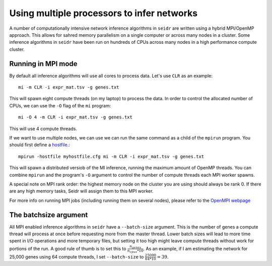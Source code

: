 .. _mpirun-label:

Using multiple processors to infer networks
===========================================

A number of computationally intensive network inference algorithms in ``seidr``
are written using a hybrid MPI/OpenMP approach. This allows for sahred memory
parallelism on a single computer or across many nodes in a cluster. Some inference
algorithms in ``seidr`` have been run on hundreds of CPUs across many nodes in
a high performance compute cluster.

Running in MPI mode
^^^^^^^^^^^^^^^^^^^

By default all inference algorithms will use all cores to process data. Let's
use ``CLR`` as an example::

  mi -m CLR -i expr_mat.tsv -g genes.txt

This will spawn eight compute threads (on my laptop) to process the data.
In order to control the allocated number of CPUs, we can use the ``-O`` flag
of the ``mi`` program::

  mi -O 4 -m CLR -i expr_mat.tsv -g genes.txt

This will use 4 compute threads.

If we want to use multiple nodes, we can use  we can run the same command as a child of the ``mpirun``
program. You should first define a `hostfile <https://www.open-mpi.org/doc/current/man1/mpirun.1.php#sect6>`_.::

  mpirun -hostfile myhostfile.cfg mi -m CLR -i expr_mat.tsv -g genes.txt

This will spawn a distributed versiob of the MI inference, running the maximum
amount of OpenMP threads. You can combine ``mpirun`` and the program's ``-O``
argument to control the number of compute threads each MPI worker spawns.

A special note on MPI rank order: the highest memory node on the cluster you are
using should always be rank 0. If there are any high memory tasks, Seidr will
assign them to this MPI worker.

For more info on running MPI jobs (including running them on several nodes), please
refer to the `OpenMPI webpage <https://www.open-mpi.org/faq/?category=running>`_

.. _batchsize-label:

The batchsize argument
^^^^^^^^^^^^^^^^^^^^^^

All MPI enabled inference algorithms in ``seidr`` have a ``--batch-size`` argument.
This is the number of genes a compute thread will process at once before requesting
more from the master thread. Lower batch sizes will lead to more time spent in I/O
operations and more temporary files, but setting it too high might leave compute
threads without work for portions of the run. A good rule of thumb is to set this
to :math:`\frac{n_{genes}}{n_{cpus} * 10}`. As an example, if I am estimating the
network for 25,000 genes using 64 compute threads, I set ``--batch-size`` to :math:`\frac{25000}{64 * 10} = 39`.